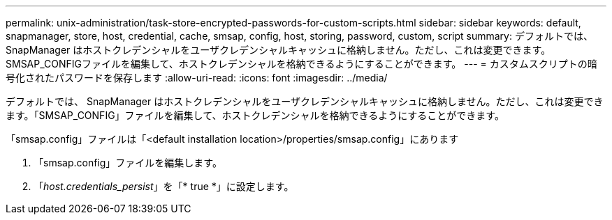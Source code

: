 ---
permalink: unix-administration/task-store-encrypted-passwords-for-custom-scripts.html 
sidebar: sidebar 
keywords: default, snapmanager, store, host, credential, cache, smsap, config, host, storing, password, custom, script 
summary: デフォルトでは、 SnapManager はホストクレデンシャルをユーザクレデンシャルキャッシュに格納しません。ただし、これは変更できます。SMSAP_CONFIGファイルを編集して、ホストクレデンシャルを格納できるようにすることができます。 
---
= カスタムスクリプトの暗号化されたパスワードを保存します
:allow-uri-read: 
:icons: font
:imagesdir: ../media/


[role="lead"]
デフォルトでは、 SnapManager はホストクレデンシャルをユーザクレデンシャルキャッシュに格納しません。ただし、これは変更できます。「SMSAP_CONFIG」ファイルを編集して、ホストクレデンシャルを格納できるようにすることができます。

「smsap.config」ファイルは「<default installation location>/properties/smsap.config」にあります

. 「smsap.config」ファイルを編集します。
. 「_host.credentials_persist_」を「* true *」に設定します。

